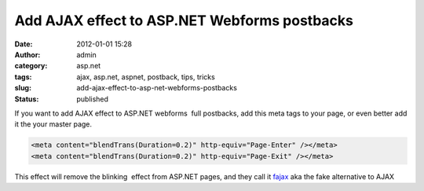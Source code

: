 Add AJAX effect to ASP.NET Webforms postbacks
#############################################
:date: 2012-01-01 15:28
:author: admin
:category: asp.net
:tags: ajax, asp.net, aspnet, postback, tips, tricks
:slug: add-ajax-effect-to-asp-net-webforms-postbacks
:status: published

If you want to add AJAX effect to ASP.NET webforms  full postbacks, add
this meta tags to your page, or even better add it the your master page.

.. code:: brush:

    <meta content="blendTrans(Duration=0.2)" http-equiv="Page-Enter" /></meta>
    <meta content="blendTrans(Duration=0.2)" http-equiv="Page-Exit" /></meta>

 

This effect will remove the blinking  effect from ASP.NET pages, and
they call it `fajax <http://secretgeek.net/fajax.asp>`__ aka the fake
alternative to AJAX
